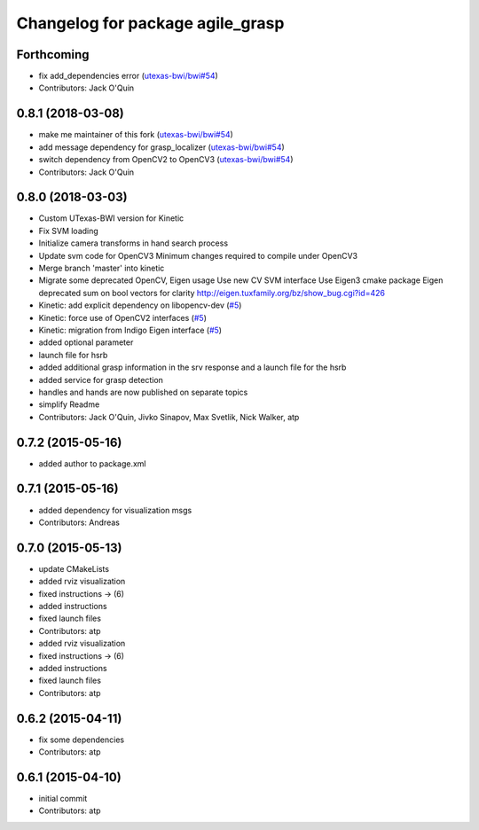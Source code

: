 ^^^^^^^^^^^^^^^^^^^^^^^^^^^^^^^^^
Changelog for package agile_grasp
^^^^^^^^^^^^^^^^^^^^^^^^^^^^^^^^^

Forthcoming
-----------
* fix add_dependencies error (`utexas-bwi/bwi#54 <https://github.com/utexas-bwi/bwi/issues/54>`_)
* Contributors: Jack O'Quin

0.8.1 (2018-03-08)
------------------
* make me maintainer of this fork (`utexas-bwi/bwi#54 <https://github.com/utexas-bwi/bwi/issues/54>`_)
* add message dependency for grasp_localizer (`utexas-bwi/bwi#54 <https://github.com/utexas-bwi/bwi/issues/54>`_)
* switch dependency from OpenCV2 to OpenCV3 (`utexas-bwi/bwi#54 <https://github.com/utexas-bwi/bwi/issues/54>`_)
* Contributors: Jack O'Quin

0.8.0 (2018-03-03)
------------------
* Custom UTexas-BWI version for Kinetic
* Fix SVM loading
* Initialize camera transforms in hand search process
* Update svm code for OpenCV3
  Minimum changes required to compile under OpenCV3
* Merge branch 'master' into kinetic
* Migrate some deprecated OpenCV, Eigen usage
  Use new CV SVM interface
  Use Eigen3 cmake package
  Eigen deprecated sum on bool vectors for clarity
  http://eigen.tuxfamily.org/bz/show_bug.cgi?id=426
* Kinetic: add explicit dependency on libopencv-dev (`#5 <https://github.com/utexas-bwi/agile_grasp/issues/5>`_)
* Kinetic: force use of OpenCV2 interfaces (`#5 <https://github.com/utexas-bwi/agile_grasp/issues/5>`_)
* Kinetic: migration from Indigo Eigen interface (`#5 <https://github.com/utexas-bwi/agile_grasp/issues/5>`_)
* added optional parameter
* launch file for hsrb
* added additional grasp information in the srv response and a launch file for the hsrb
* added service for grasp detection
* handles and hands are now published on separate topics
* simplify Readme
* Contributors: Jack O'Quin, Jivko Sinapov, Max Svetlik, Nick Walker, atp

0.7.2 (2015-05-16)
------------------
* added author to package.xml

0.7.1 (2015-05-16)
------------------
* added dependency for visualization msgs
* Contributors: Andreas

0.7.0 (2015-05-13)
------------------
* update CMakeLists
* added rviz visualization
* fixed instructions -> (6)
* added instructions
* fixed launch files
* Contributors: atp

* added rviz visualization
* fixed instructions -> (6)
* added instructions
* fixed launch files
* Contributors: atp

0.6.2 (2015-04-11)
------------------
* fix some dependencies
* Contributors: atp

0.6.1 (2015-04-10)
------------------
* initial commit
* Contributors: atp
